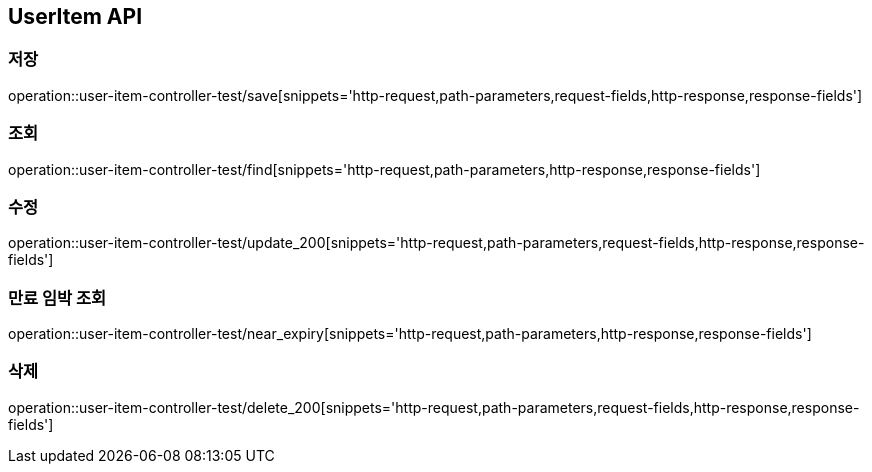 [[UserItem-API]]
== UserItem API

[[UserItem-저장]]
=== 저장
operation::user-item-controller-test/save[snippets='http-request,path-parameters,request-fields,http-response,response-fields']

[[UserItem-조회]]
=== 조회
operation::user-item-controller-test/find[snippets='http-request,path-parameters,http-response,response-fields']

[[UserItem-수정]]
=== 수정
operation::user-item-controller-test/update_200[snippets='http-request,path-parameters,request-fields,http-response,response-fields']

[[UserItem-기한임박조회]]
=== 만료 임박 조회
operation::user-item-controller-test/near_expiry[snippets='http-request,path-parameters,http-response,response-fields']

[[UserItem-삭제]]
=== 삭제
operation::user-item-controller-test/delete_200[snippets='http-request,path-parameters,request-fields,http-response,response-fields']


